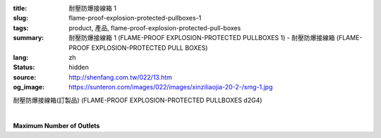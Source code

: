 :title: 耐壓防爆接線箱 1
:slug: flame-proof-explosion-protected-pullboxes-1
:tags: product, 產品, flame-proof-explosion-protected-pull-boxes
:summary: 耐壓防爆接線箱 1 (FLAME-PROOF EXPLOSION-PROTECTED PULLBOXES 1) - 耐壓防爆接線箱 (FLAME-PROOF EXPLOSION-PROTECTED PULL BOXES)
:lang: zh
:status: hidden
:source: http://shenfang.com.tw/022/13.htm
:og_image: https://sunteron.com/images/022/images/xinziliaojia-20-2-/smg-1.jpg


耐壓防爆接線箱(訂製品)
(FLAME-PROOF EXPLOSION-PROTECTED PULLBOXES d2G4)

.. image:: {filename}/images/022/images/xinziliaojia/smg-1.jpg
   :name: http://shenfang.com.tw/022/images/新資料夾/SMG-1.JPG
   :alt: product
   :class: img-fluid final-product-image-max-height-800px

.. raw:: html

  <table border="1" cellspacing="0" style="border-collapse: collapse" bordercolor="#111111" width="100%" cellpadding="0" id="AutoNumber20" height="169">
      <tbody><tr>
        <td width="17%" align="center" bgcolor="#FFCCCC" height="32">
        <p style="margin-top: 0; margin-bottom: 0">
        <font size="2" face="Arial Narrow">Part</font></p>
        <p style="margin-top: 0; margin-bottom: 0">
        <font size="2" face="Arial Narrow">Number</font></p></td>
        <td width="15%" align="center" bgcolor="#FFCCCC" height="32">
        <p style="margin-top: 0; margin-bottom: 0">
        <font size="2" face="Arial Narrow">Magnet</font></p>
        <p style="margin-top: 0; margin-bottom: 0">
        <font size="2" face="Arial Narrow">Switch</font></p></td>
        <td width="14%" align="center" bgcolor="#FFCCCC" height="32">
        <p style="margin-top: 0; margin-bottom: 0">
        <font size="2" face="Arial Narrow">Rated</font></p>
        <p style="margin-top: 0; margin-bottom: 0">
        <font size="2" face="Arial Narrow">Voitage</font></p></td>
        <td width="15%" align="center" bgcolor="#FFCCCC" height="32">
        <p style="margin-top: 0; margin-bottom: 0">
        <font size="2" face="Arial Narrow">Rated Capacity</font></p></td>
        <td width="13%" align="center" bgcolor="#FFCCCC" height="32">
        <p style="margin-top: 0; margin-bottom: 0">
        <font size="2" face="Arial Narrow">Rated Current</font></p></td>
        <td width="13%" align="center" bgcolor="#FFCCCC" height="32">
        <p style="margin-top: 0; margin-bottom: 0">
        <font size="2" face="Arial Narrow">Main Contact</font></p></td>
        <td width="13%" align="center" bgcolor="#FFCCCC" height="32">
        <p style="margin-top: 0; margin-bottom: 0">
        <font size="2" face="Arial Narrow">Sub Contact</font></p></td>
      </tr>
      <tr>
        <td width="17%" height="16"><font face="Arial Narrow"><font size="2">SMG</font><font size="2"> 
        1R</font></font></td>
        <td width="15%" rowspan="8" align="center" height="136">
        <font size="2" face="Arial Narrow">RSK6UT</font></td>
        <td width="14%" rowspan="8" align="center" height="136">
        <font size="2" face="Arial Narrow">AC 220V</font></td>
        <td width="15%" align="center" height="16">
        <font size="2" face="Arial Narrow">0.1</font></td>
        <td width="13%" align="center" height="16">
        <font size="2" face="Arial Narrow">0.7</font></td>
        <td width="13%" rowspan="8" align="center" height="136">
        <font face="Arial Narrow" size="2">3Pх2</font></td>
        <td width="13%" rowspan="8" align="center" height="136">
        <font size="2" face="Arial Narrow">1aх2</font></td>
      </tr>
      <tr>
        <td width="17%" bgcolor="#FFCCCC" height="16">
        <font size="2" face="Arial Narrow">SMG 2R</font></td>
        <td width="15%" align="center" bgcolor="#FFCCCC" height="16">
        <font size="2" face="Arial Narrow">0.2</font></td>
        <td width="13%" align="center" bgcolor="#FFCCCC" height="16">
        <font size="2" face="Arial Narrow">1.2</font></td>
      </tr>
      <tr>
        <td width="17%" height="16"><font size="2" face="Arial Narrow">SMG 4R</font></td>
        <td width="15%" align="center" height="16">
        <font size="2" face="Arial Narrow">0.4</font></td>
        <td width="13%" align="center" height="16">
        <font size="2" face="Arial Narrow">2.3</font></td>
      </tr>
      <tr>
        <td width="17%" bgcolor="#FFCCCC" height="16">
        <font size="2" face="Arial Narrow">SMG 7R</font></td>
        <td width="15%" align="center" bgcolor="#FFCCCC" height="16">
        <font size="2" face="Arial Narrow">0.75</font></td>
        <td width="13%" align="center" bgcolor="#FFCCCC" height="16">
        <font size="2" face="Arial Narrow">3.6</font></td>
      </tr>
      <tr>
        <td width="17%" height="16"><font size="2" face="Arial Narrow">SMG 11R</font></td>
        <td width="15%" align="center" height="16">
        <font size="2" face="Arial Narrow">1.1</font></td>
        <td width="13%" align="center" height="16">
        <font size="2" face="Arial Narrow">5</font></td>
      </tr>
      <tr>
        <td width="17%" bgcolor="#FFCCCC" height="16">
        <font size="2" face="Arial Narrow">SMG 15R</font></td>
        <td width="15%" align="center" bgcolor="#FFCCCC" height="16">
        <font size="2" face="Arial Narrow">1.1</font></td>
        <td width="13%" align="center" bgcolor="#FFCCCC" height="16">
        <font size="2" face="Arial Narrow">6.7</font></td>
      </tr>
      <tr>
        <td width="17%" height="16"><font size="2" face="Arial Narrow">SMG 22R</font></td>
        <td width="15%" align="center" height="16">
        <font size="2" face="Arial Narrow">2.5</font></td>
        <td width="13%" align="center" height="16">
        <font size="2" face="Arial Narrow">9.2</font></td>
      </tr>
      <tr>
        <td width="17%" bgcolor="#FFCCCC" height="17">
        <font size="2" face="Arial Narrow">SMG 37R</font></td>
        <td width="15%" align="center" bgcolor="#FFCCCC" height="17">
        <font size="2" face="Arial Narrow">3.7KW</font></td>
        <td width="13%" align="center" bgcolor="#FFCCCC" height="17">
        <font size="2" face="Arial Narrow">15A</font></td>
      </tr>
    </tbody></table>

|

**Maximum Number of Outlets**

.. raw:: html

  <table border="1" cellspacing="0" style="border-collapse: collapse" bordercolor="#111111" width="100%" cellpadding="0" id="AutoNumber21" height="119">
      <tbody><tr>
        <td width="25%" height="37" valign="top" bgcolor="#FFCCCC">
        <p style="margin-top: 0; margin-bottom: 0">&nbsp;&nbsp;&nbsp;&nbsp;&nbsp;&nbsp;&nbsp;&nbsp;&nbsp;&nbsp;
        <font size="2">&nbsp;&nbsp; <font face="Arial">&nbsp;Type</font></font></p>
        <p style="margin-top: 0; margin-bottom: 0"><font size="2" face="Arial">
        Surface</font></p>
        <p style="margin-top: 0; margin-bottom: 0"><font size="2" face="Arial">
        SymbSL</font></p></td>
        <td width="25%" height="37" align="center" bgcolor="#FFCCCC"><b>
        <font size="2" face="Arial">PF3/4(22)</font></b></td>
        <td width="25%" height="37" align="center" bgcolor="#FFCCCC"><b>
        <font size="2" face="Arial">PF1-1/4(36)</font></b></td>
        <td width="25%" height="37" align="center" bgcolor="#FFCCCC"><b>
        <font size="2" face="Arial">PF 2(54)</font></b></td>
      </tr>
      <tr>
        <td width="25%" height="23" align="center">A</td>
        <td width="25%" height="23" align="center">8</td>
        <td width="25%" height="23" align="center">5</td>
        <td width="25%" height="23" align="center">1</td>
      </tr>
      <tr>
        <td width="25%" height="23" align="center" bgcolor="#FFCCCC">B</td>
        <td width="25%" height="23" align="center" bgcolor="#FFCCCC">8</td>
        <td width="25%" height="23" align="center" bgcolor="#FFCCCC">5</td>
        <td width="25%" height="23" align="center" bgcolor="#FFCCCC">1</td>
      </tr>
      <tr>
        <td width="25%" height="23" align="center">C</td>
        <td width="25%" height="23" align="center">5</td>
        <td width="25%" height="23" align="center">3</td>
        <td width="25%" height="23" align="center">3</td>
      </tr>
      <tr>
        <td width="25%" height="21" align="center" bgcolor="#FFCCCC">D</td>
        <td width="25%" height="21" align="center" bgcolor="#FFCCCC">5</td>
        <td width="25%" height="21" align="center" bgcolor="#FFCCCC">3</td>
        <td width="25%" height="21" align="center" bgcolor="#FFCCCC">3</td>
      </tr>
    </tbody></table>

